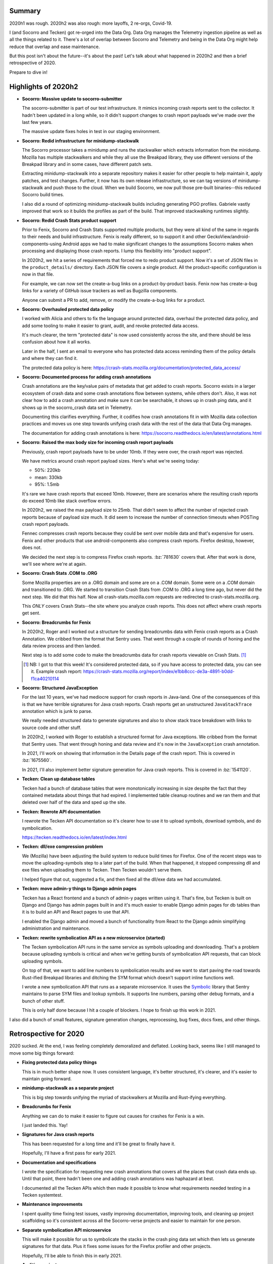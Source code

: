 .. title: Socorro Engineering: Half in Review 2020 h2 and 2020 retrospective
.. slug: socorro_2020_h2
.. date: 2021-01-14 10:00
.. tags: mozilla, work, socorro, tecken, dev


Summary
=======

2020h1 was rough. 2020h2 was also rough: more layoffs, 2 re-orgs, Covid-19.

I (and Socorro and Tecken) got re-orged into the Data Org. Data Org manages the
Telemetry ingestion pipeline as well as all the things related to it. There's a
lot of overlap between Socorro and Telemetry and being in the Data Org might
help reduce that overlap and ease maintenance.

But this post isn't about the future--it's about the past! Let's talk about
what happened in 2020h2 and then a brief retrospective of 2020.

Prepare to dive in!

.. TEASER_END

Highlights of 2020h2
====================

* **Socorro: Massive update to socorro-submitter**

  The socorro-submitter is part of our test infrastructure. It mimics incoming
  crash reports sent to the collector. It hadn't been updated in a long while,
  so it didn't support changes to crash report payloads we've made over the
  last few years.

  The massive update fixes holes in test in our staging environment.

* **Socorro: Redid infrastructure for minidump-stackwalk**

  The Socorro processor takes a minidump and runs the stackwalker which
  extracts information from the minidump. Mozilla has multiple stackwalkers and
  while they all use the Breakpad library, they use different versions of the
  Breakpad library and in some cases, have different patch sets.

  Extracting minidump-stackwalk into a separate repository makes it easier for
  other people to help maintain it, apply patches, and test changes. Further,
  it now has its own release infrastructure, so we can tag versions of
  minidump-stackwalk and push those to the cloud. When we build Socorro, we now
  pull those pre-built binaries--this reduced Socorro build times.

  I also did a round of optimizing minidump-stackwalk builds including
  generating PGO profiles. Gabriele vastly improved that work so it builds the
  profiles as part of the build. That improved stackwalking runtimes slightly.

* **Socorro: Redid Crash Stats product support**

  Prior to Fenix, Socorro and Crash Stats supported multiple products, but they
  were all kind of the same in regards to their needs and build infrastructure.
  Fenix is really different, so to support it and other
  GeckoView/android-components-using Android apps we had to make significant
  changes to the assumptions Socorro makes when processing and displaying those
  crash reports. I lump this flexibility into "product support".

  In 2020h2, we hit a series of requirements that forced me to redo product
  support. Now it's a set of JSON files in the ``product_details/`` directory.
  Each JSON file covers a single product. All the product-specific
  configuration is now in that file.

  For example, we can now set the create-a-bug links on a product-by-product
  basis. Fenix now has create-a-bug links for a variety of GitHub issue
  trackers as well as Bugzilla components.

  Anyone can submit a PR to add, remove, or modify the create-a-bug links for a
  product.

* **Socorro: Overhauled protected data policy**

  I worked with Alicia and others to fix the language around protected data,
  overhaul the protected data policy, and add some tooling to make it easier to
  grant, audit, and revoke protected data access.

  It's much clearer, the term "protected data" is now used consistently across
  the site, and there should be less confusion about how it all works.

  Later in the half, I sent an email to everyone who has protected data access
  reminding them of the policy details and where they can find it. 

  The protected data policy is here:
  https://crash-stats.mozilla.org/documentation/protected_data_access/

* **Socorro: Documented process for adding crash annotations**

  Crash annotations are the key/value pairs of metadata that get added to crash
  reports.  Socorro exists in a larger ecosystem of crash data and some crash
  annotations flow between systems, while others don't. Also, it was not clear
  how to add a crash annotation and make sure it can be searchable, it shows up
  in crash ping data, and it shows up in the socorro_crash data set in
  Telemetry.

  Documenting this clarifies everything. Further, it codifies how crash
  annotations fit in with Mozilla data collection practices and moves us one
  step towards unifying crash data with the rest of the data that Data Org
  manages.

  The documentation for adding crash annotations is here:
  https://socorro.readthedocs.io/en/latest/annotations.html

* **Socorro: Raised the max body size for incoming crash report payloads**

  Previously, crash report payloads have to be under 10mb. If they were over,
  the crash report was rejected.

  We have metrics around crash report payload sizes. Here's what we're seeing
  today:

  * 50%: 220kb
  * mean: 330kb
  * 95%: 1.5mb

  It's rare we have crash reports that exceed 10mb. However, there are
  scenarios where the resulting crash reports do exceed 10mb like stack
  overflow errors.

  In 2020h2, we raised the max payload size to 25mb. That didn't seem to affect
  the number of rejected crash reports because of payload size much. It did
  seem to increase the number of connection timeouts when POSTing crash report
  payloads.

  Fennec compresses crash reports because they could be sent over mobile data
  and that's expensive for users. Fenix and other products that use
  android-components also compress crash reports. Firefox desktop, however,
  does not. 

  We decided the next step is to compress Firefox crash reports. :bz:`781630`
  covers that. After that work is done, we'll see where we're at again.

* **Socorro: Crash Stats .COM to .ORG**

  Some Mozilla properties are on a .ORG domain and some are on a .COM domain.
  Some were on a .COM domain and transitioned to .ORG. We started to transition
  Crash Stats from .COM to .ORG a long time ago, but never did the next step.
  We did that this half. Now all crash-stats.mozilla.com requests are
  redirected to crash-stats.mozilla.org.

  This *ONLY* covers Crash Stats--the site where you analyze crash reports.
  This does not affect where crash reports get sent.

* **Socorro: Breadcrumbs for Fenix**

  In 2020h2, Roger and I worked out a structure for sending breadcrumbs data
  with Fenix crash reports as a Crash Annotation. We cribbed from the format
  that Sentry uses. That went through a couple of rounds of honing and the data
  review process and then landed.

  Next step is to add some code to make the breadcrumbs data for crash reports
  viewable on Crash Stats. [1]_

  .. [1] NB: I got to that this week! It's considered protected data, so if you have
     access to protected data, you can see it. Example crash report:
     https://crash-stats.mozilla.org/report/index/e1bb8ccc-de3a-4891-b0dd-f1ca40210114

* **Socorro: Structured JavaException**

  For the last 10 years, we've had mediocre support for crash reports in
  Java-land. One of the consequences of this is that we have terrible
  signatures for Java crash reports. Crash reports get an unstructured
  ``JavaStackTrace`` annotation which is junk to parse.

  We really needed structured data to generate signatures and also to show
  stack trace breakdown with links to source code and other stuff.

  In 2020h2, I worked with Roger to establish a structured format for Java
  exceptions. We cribbed from the format that Sentry uses. That went through
  honing and data review and it's now in the ``JavaException`` crash
  annotation.

  In 2021, I'll work on showing that information in the Details page of the
  crash report. This is covered in :bz:`1675560`.

  In 2021, I'll also implement better signature generation for Java crash
  reports. This is covered in :bz:`1541120`.

* **Tecken: Clean up database tables**

  Tecken had a bunch of database tables that were monotonically increasing in
  size despite the fact that they contained metadata about things that had
  expired. I implemented table cleanup routines and we ran them and that
  deleted over half of the data and sped up the site.

* **Tecken: Rewrote API documentation**

  I rewrote the Tecken API documentation so it's clearer how to use it to
  upload symbols, download symbols, and do symbolication.

  https://tecken.readthedocs.io/en/latest/index.html

* **Tecken: dll/exe compression problem**

  We (Mozilla) have been adjusting the build system to reduce build times for
  Firefox. One of the recent steps was to move the uploading-symbols step to a
  later part of the build. When that happened, it stopped compressing dll and
  exe files when uploading them to Tecken. Then Tecken wouldn't serve them.

  I helped figure that out, suggested a fix, and then fixed all the dll/exe
  data we had accumulated.

* **Tecken: move admin-y things to Django admin pages**

  Tecken has a React frontend and a bunch of admin-y pages written using it.
  That's fine, but Tecken is built on Django and Django has admin pages built
  in and it's much easier to enable Django admin pages for db tables than it is
  to build an API and React pages to use that API.

  I enabled the Django admin and moved a bunch of functionality from React to
  the Django admin simplifying administration and maintenance.

* **Tecken: rewrite symbolication API as a new microservice (started)**

  The Tecken symbolication API runs in the same service as symbols uploading
  and downloading. That's a problem because uploading symbols is critical and
  when we're getting bursts of symbolication API requests, that can block
  uploading symbols.

  On top of that, we want to add line numbers to symbolication results and we
  want to start paving the road towards Rust-ified Breakpad libraries and
  ditching the SYM format which doesn't support inline functions well.

  I wrote a new symbolication API that runs as a separate microservice. It uses
  the `Symbolic <https://github.com/getsentry/symbolic>`_ library that Sentry
  maintains to parse SYM files and lookup symbols. It supports line numbers,
  parsing other debug formats, and a bunch of other stuff.

  This is only half done because I hit a couple of blockers. I hope to finish
  up this work in 2021.


I also did a bunch of small features, signature generation changes,
reprocessing, bug fixes, docs fixes, and other things.


Retrospective for 2020
======================

2020 sucked. At the end, I was feeling completely demoralized and deflated.
Looking back, seems like I still managed to move some big things forward:

* **Fixing protected data policy things**

  This is in much better shape now. It uses consistent language, it's better
  structured, it's clearer, and it's easier to maintain going forward.

* **minidump-stackwalk as a separate project**

  This is big step towards unifying the myriad of stackwalkers at Mozilla and
  Rust-ifying everything.

* **Breadcrumbs for Fenix**

  Anything we can do to make it easier to figure out causes for crashes for
  Fenix is a win.

  I just landed this. Yay!

* **Signatures for Java crash reports**

  This has been requested for a long time and it'll be great to finally have
  it.

  Hopefully, I'll have a first pass for early 2021.

* **Documentation and specifications**

  I wrote the specification for requesting new crash annotations that covers
  all the places that crash data ends up. Until that point, there hadn't been
  one and adding crash annotations was haphazard at best.

  I documented all the Tecken APIs which then made it possible to know what
  requirements needed testing in a Tecken systemtest.

* **Maintenance improvements**

  I spent quality time fixing test issues, vastly improving documentation,
  improving tools, and cleaning up project scaffolding so it's consistent
  across all the Socorro-verse projects and easier to maintain for one person.

* **Separate symbolication API microservice**

  This will make it possible for us to symbolicate the stacks in the crash ping
  data set which then lets us generate signatures for that data. Plus it fixes
  some issues for the Firefox profiler and other projects.

  Hopefully, I'll be able to finish this in early 2021.

* **Auditing projects**

  In early 2020, I finally wrote a blog post covering how to audit a project
  that just got dumped in your lap.

  I wanted to take that process and also create a rapid audit review (RAR!)
  that's like the RRA that secops has. The thinking being that you get a bunch
  of people in a room, hash out some questions over 30-60 minutes and then have
  a good idea of the lay of the land for a project and next steps for moving
  forward with it.

  I never got to doing that, but maybe I'll write it up in 2021.


So 2020 was rough and disappointing and demoralizing and all that, but I think
I've got some big wins queued up for early 2021.
